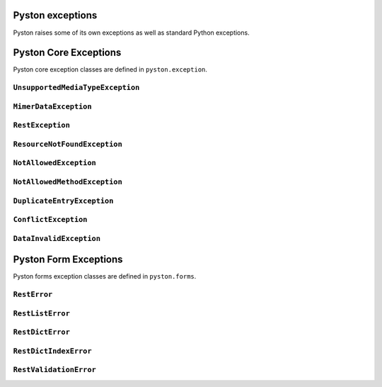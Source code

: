 .. _exceptions:

Pyston exceptions
=================

Pyston raises some of its own exceptions as well as standard Python exceptions.

Pyston Core Exceptions
======================

.. module:: pyston.exception
    :synopsis: Pyston core exceptions

Pyston core exception classes are defined in ``pyston.exception``.

``UnsupportedMediaTypeException``
---------------------------------

.. exception:: UnsupportedMediaTypeException

    Exception raises resource if requested content type is not supported.

``MimerDataException``
----------------------

.. exception:: MimerDataException

    Exception raises resource if content type cannot be evaluated.

``RestException``
-----------------

.. exception:: RestException

    Base rest exception that contains string message.

``ResourceNotFoundException``
-----------------------------

.. exception:: ResourceNotFoundException

    Exception that is raised if object of resource was not found.


``NotAllowedException``
-----------------------

.. exception:: NotAllowedException

    Operation is not allowed for logged user.

``NotAllowedMethodException``
-----------------------------

.. exception:: NotAllowedMethodException

    Resource doesn't allow use concrete HTTP method.

``DuplicateEntryException``
---------------------------

.. exception:: DuplicateEntryException

    Exception is raised if there is some duplicite (e.q. newly created object already exists)

``ConflictException``
---------------------

.. exception:: ConflictException

    Exception is raised if object already exists but user isn't allowed to change it.

``DataInvalidException``
------------------------

.. exception:: DataInvalidException

    This exception contains Forms exceptions. It is errors invoked by request structure or form validations.

Pyston Form Exceptions
======================

.. module:: pyston.forms
    :synopsis: Pyston form exceptions

Pyston forms exception classes are defined in ``pyston.forms``.

``RestError``
-------------

.. exception:: RestError

    This is base exception for all form errors.

``RestListError``
-----------------

.. exception:: RestListError

    Exception that contains list of another ``RestError`` classes. Exception simulates python list object and provides
    all of lists methods but can be raised like exception.

``RestDictError``
-----------------

.. exception:: RestDictError

    Exception that contains dict of another ``RestError`` classes. Exception simulates python dict object and provides
    all of lists methods but can be raised like exception.

``RestDictIndexError``
----------------------

.. exception:: RestDictIndexError

    ``RestDictIndexError`` is often used inside ``RestListError``. It contains idex of element where error was happend
    and data in ``RestDictError`` format.

``RestValidationError``
-----------------------

.. exception:: RestValidationError

    ``RestValidationError`` is similar to Django ``ValidationError`` but it can contain only one error message with one
    code.
